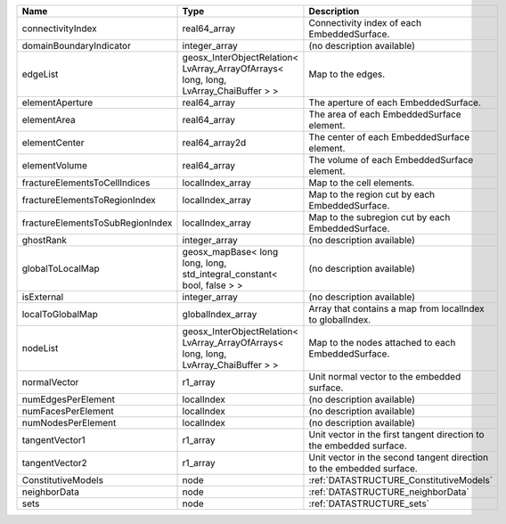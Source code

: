 

================================ ==================================================================================== ==================================================================== 
Name                             Type                                                                                 Description                                                          
================================ ==================================================================================== ==================================================================== 
connectivityIndex                real64_array                                                                         Connectivity index of each EmbeddedSurface.                          
domainBoundaryIndicator          integer_array                                                                        (no description available)                                           
edgeList                         geosx_InterObjectRelation< LvArray_ArrayOfArrays< long, long, LvArray_ChaiBuffer > > Map to the edges.                                                    
elementAperture                  real64_array                                                                         The aperture of each EmbeddedSurface.                                
elementArea                      real64_array                                                                         The area of each EmbeddedSurface element.                            
elementCenter                    real64_array2d                                                                       The center of each EmbeddedSurface element.                          
elementVolume                    real64_array                                                                         The volume of each EmbeddedSurface element.                          
fractureElementsToCellIndices    localIndex_array                                                                     Map to the cell elements.                                            
fractureElementsToRegionIndex    localIndex_array                                                                     Map to the region cut by each EmbeddedSurface.                       
fractureElementsToSubRegionIndex localIndex_array                                                                     Map to the subregion cut by each EmbeddedSurface.                    
ghostRank                        integer_array                                                                        (no description available)                                           
globalToLocalMap                 geosx_mapBase< long long, long, std_integral_constant< bool, false > >               (no description available)                                           
isExternal                       integer_array                                                                        (no description available)                                           
localToGlobalMap                 globalIndex_array                                                                    Array that contains a map from localIndex to globalIndex.            
nodeList                         geosx_InterObjectRelation< LvArray_ArrayOfArrays< long, long, LvArray_ChaiBuffer > > Map to the nodes attached to each EmbeddedSurface.                   
normalVector                     r1_array                                                                             Unit normal vector to the embedded surface.                          
numEdgesPerElement               localIndex                                                                           (no description available)                                           
numFacesPerElement               localIndex                                                                           (no description available)                                           
numNodesPerElement               localIndex                                                                           (no description available)                                           
tangentVector1                   r1_array                                                                             Unit vector in the first tangent direction to the embedded surface.  
tangentVector2                   r1_array                                                                             Unit vector in the second tangent direction to the embedded surface. 
ConstitutiveModels               node                                                                                 :ref:`DATASTRUCTURE_ConstitutiveModels`                              
neighborData                     node                                                                                 :ref:`DATASTRUCTURE_neighborData`                                    
sets                             node                                                                                 :ref:`DATASTRUCTURE_sets`                                            
================================ ==================================================================================== ==================================================================== 


